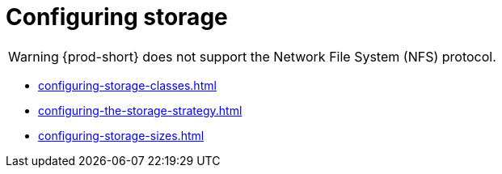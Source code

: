 :_content-type: ASSEMBLY
:description: Configuring storage
:keywords: administration-guide, configuring, storage
:navtitle: Configuring storage
:page-aliases:

[id="configuring-storage"]
= Configuring storage

[WARNING]
====
{prod-short} does not support the Network File System (NFS) protocol.
====

* xref:configuring-storage-classes.adoc[]
* xref:configuring-the-storage-strategy.adoc[]
* xref:configuring-storage-sizes.adoc[]